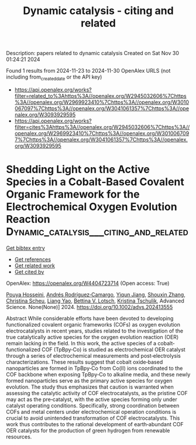 #+TITLE: Dynamic catalysis - citing and related
Description: papers related to dynamic catalysis
Created on Sat Nov 30 01:24:21 2024

Found 1 results from 2024-11-23 to 2024-11-30
OpenAlex URLS (not including from_created_date or the API key)
- [[https://api.openalex.org/works?filter=related_to%3Ahttps%3A//openalex.org/W2945032606%7Chttps%3A//openalex.org/W2969923410%7Chttps%3A//openalex.org/W3010067097%7Chttps%3A//openalex.org/W3041061357%7Chttps%3A//openalex.org/W3093929595]]
- [[https://api.openalex.org/works?filter=cites%3Ahttps%3A//openalex.org/W2945032606%7Chttps%3A//openalex.org/W2969923410%7Chttps%3A//openalex.org/W3010067097%7Chttps%3A//openalex.org/W3041061357%7Chttps%3A//openalex.org/W3093929595]]

* Shedding Light on the Active Species in a Cobalt‐Based Covalent Organic Framework for the Electrochemical Oxygen Evolution Reaction  :Dynamic_catalysis___citing_and_related:
:PROPERTIES:
:UUID: https://openalex.org/W4404723714
:TOPICS: Porous Crystalline Organic Frameworks for Energy and Separation Applications, Electrocatalysis for Energy Conversion, Aqueous Zinc-Ion Battery Technology
:PUBLICATION_DATE: 2024-11-26
:END:    
    
[[elisp:(doi-add-bibtex-entry "https://doi.org/10.1002/advs.202413555")][Get bibtex entry]] 

- [[elisp:(progn (xref--push-markers (current-buffer) (point)) (oa--referenced-works "https://openalex.org/W4404723714"))][Get references]]
- [[elisp:(progn (xref--push-markers (current-buffer) (point)) (oa--related-works "https://openalex.org/W4404723714"))][Get related work]]
- [[elisp:(progn (xref--push-markers (current-buffer) (point)) (oa--cited-by-works "https://openalex.org/W4404723714"))][Get cited by]]

OpenAlex: https://openalex.org/W4404723714 (Open access: True)
    
[[https://openalex.org/A5001479913][Pouya Hosseini]], [[https://openalex.org/A5009233635][Andrés Rodríguez‐Camargo]], [[https://openalex.org/A5063231916][Yiqun Jiang]], [[https://openalex.org/A5101742243][Shouxin Zhang]], [[https://openalex.org/A5087818652][Christina Scheu]], [[https://openalex.org/A5050729260][Liang Yao]], [[https://openalex.org/A5046180571][Bettina V. Lotsch]], [[https://openalex.org/A5030444454][Kristina Tschulik]], Advanced Science. None(None)] 2024. https://doi.org/10.1002/advs.202413555 
     
Abstract While considerable efforts have been devoted to developing functionalized covalent organic frameworks (COFs) as oxygen evolution electrocatalysts in recent years, studies related to the investigation of the true catalytically active species for the oxygen evolution reaction (OER) remain lacking in the field. In this work, the active species of a cobalt‐functionalized COF (TpBpy‐Co) is studied as electrochemical OER catalyst through a series of electrochemical measurements and post‐electrolysis characterizations. These results suggest that cobalt oxide‐based nanoparticles are formed in TpBpy‐Co from Co(II) ions coordinated to the COF backbone when exposing TpBpy‐Co to alkaline media, and these newly formed nanoparticles serve as the primary active species for oxygen evolution. The study thus emphasizes that caution is warranted when assessing the catalytic activity of COF electrocatalysts, as the pristine COF may act as the pre‐catalyst, with the active species forming only under catalyst operating conditions. Specifically, strong coordination between COFs and metal centers under electrochemical operation conditions is crucial to avoid unintended transformation of COF electrocatalysts. This work thus contributes to the rational development of earth‐abundant COF OER catalysts for the production of green hydrogen from renewable resources.    

    
